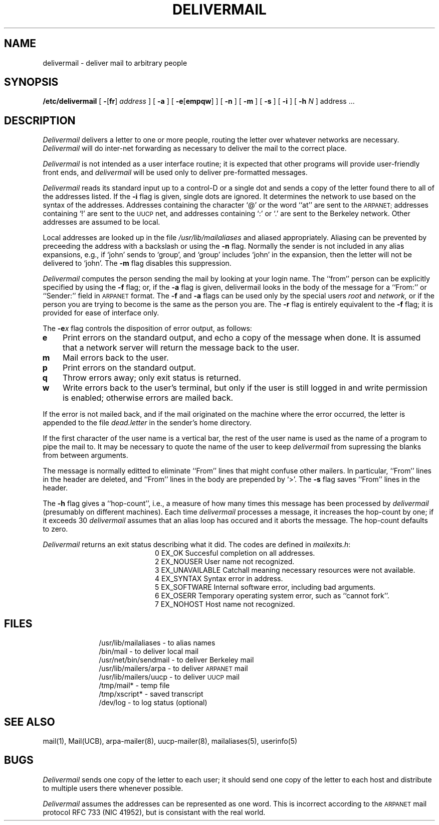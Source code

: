 .TH DELIVERMAIL 8
.SH NAME
delivermail \- deliver mail to arbitrary people
.SH SYNOPSIS
.B /etc/delivermail
[
.BR \- [ fr ]
.I address
] [
.B \-a
] [
.BR \-e [ empqw ]
] [
.B \-n
] [
.B \-m
] [
.B \-s
] [
.B \-i
] [
.B \-h
.I N
] address ...
.SH DESCRIPTION
.I Delivermail
delivers a letter to one or more people,
routing the letter over whatever networks
are necessary.
.I Delivermail
will do inter-net forwarding as necessary
to deliver the mail to the correct place.
.PP
.I Delivermail
is not intended as a user interface routine;
it is expected that other programs will provide user-friendly
front ends,
and
.I delivermail
will be used only to deliver pre-formatted messages.
.PP
.I Delivermail
reads its standard input
up to a control-D
or a single dot
and sends a copy of the letter found there
to all of the addresses listed.
If the
.B \-i
flag is given,
single dots are ignored.
It determines the network to use
based on the syntax of the addresses.
Addresses containing the character `@'
or the word ``at''
are sent to the
.SM ARPANET;
addresses containing `!'
are sent to the
.SM UUCP
net,
and addresses containing `:' or `.'
are sent to the Berkeley network.
Other addresses are assumed to be local.
.PP
Local addresses are looked up in the file
.I /usr/lib/mailaliases
and aliased appropriately.
Aliasing can be prevented by preceeding the address
with a backslash or using the
.B \-n
flag.
Normally the sender is not included in any alias
expansions, e.g.,
if `john' sends to `group',
and `group' includes `john' in the expansion,
then the letter will not be delivered to `john'.
The
.B \-m
flag disables this suppression.
.PP
.I Delivermail
computes the person sending the mail
by looking at your login name.
The ``from'' person
can be explicitly specified by using the
.B \-f
flag;
or, if the
.B \-a
flag is given,
delivermail looks in the body of the message
for a ``From:'' or ``Sender:''
field in
.SM ARPANET
format.
The
.B \-f
and
.B \-a
flags can be used
only by the special users
.I root
and
.I network,
or if the person you are trying to become
is the same as the person you are.
The
.B \-r
flag is entirely equivalent to the
.B \-f
flag; it is provided for ease of interface only.
.PP
The
.BI \-e x
flag controls the disposition of error output,
as follows:
.TP 3n
.B e
Print errors on the standard output,
and echo a copy of the message when done.
It is assumed that a network server will
return the message back to the user.
.TP
.B m
Mail errors back to the user.
.TP
.B p
Print errors on the standard output.
.TP
.B q
Throw errors away;
only exit status is returned.
.TP
.B w
Write errors back to the user's terminal,
but only if the user is still logged in
and write permission is enabled;
otherwise errors are mailed back.
.LP
If the error is not mailed back,
and if the mail originated on the machine where the error occurred,
the letter is appended to the file
.I dead.letter
in the sender's home directory.
.PP
If the first character of the user name
is a vertical bar,
the rest of the user name is used as the name of a program
to pipe the mail to.
It may be necessary to quote the name of the user
to keep
.I delivermail
from supressing the blanks from between arguments.
.PP
The message is normally editted to eliminate ``From''
lines that might confuse other mailers.
In particular,
``From'' lines in the header are deleted,
and ``From'' lines in the body are prepended by `>'.
The
.B \-s
flag saves ``From'' lines in the header.
.PP
The
.B \-h
flag gives a ``hop-count'', i.e.,
a measure of how many times this message
has been processed by
.I delivermail
(presumably on different machines).
Each time
.I delivermail
processes a message,
it increases the hop-count by one;
if it exceeds 30
.I delivermail
assumes that an alias loop has occured
and it aborts the message.
The hop-count defaults to zero.
.PP
.I Delivermail
returns an exit status
describing what it did.
The codes are defined in
.IR mailexits.h :
.ta 3n +\w'EX_UNAVAILABLE'u+3n
.de XX
.ti \n(.iu
..
.in +\w'EX_UNAVAILABLE'u+6n
.XX
0	EX_OK	Succesful completion on all addresses.
.XX
2	EX_NOUSER	User name not recognized.
.XX
3	EX_UNAVAILABLE	Catchall meaning necessary resources
were not available.
.XX
4	EX_SYNTAX	Syntax error in address.
.XX
5	EX_SOFTWARE	Internal software error,
including bad arguments.
.XX
6	EX_OSERR	Temporary operating system error,
such as ``cannot fork''.
.XX
7	EX_NOHOST	Host name not recognized.
.DT
.PP
.SH FILES
.in +10
.ti -10
/usr/lib/mailaliases \- to alias names
.ti -10
/bin/mail \- to deliver local mail
.ti -10
/usr/net/bin/sendmail \- to deliver Berkeley mail
.ti -10
/usr/lib/mailers/arpa \- to deliver
.SM ARPANET
mail
.ti -10
/usr/lib/mailers/uucp \- to deliver
.SM UUCP
mail
.ti -10
/tmp/mail* \- temp file
.ti -10
/tmp/xscript* \- saved transcript
.ti -10
/dev/log \- to log status (optional)
.in -10
.SH SEE\ ALSO
mail(1), Mail(UCB), arpa-mailer(8), uucp-mailer(8),
mailaliases(5), userinfo(5)
.SH BUGS
.I Delivermail
sends one copy of the letter
to each user;
it should send one copy
of the letter to each host
and distribute to multiple users there
whenever possible.
.PP
.I Delivermail
assumes the addresses can be represented as one word.
This is incorrect according to the
.SM ARPANET
mail protocol RFC 733 (NIC 41952),
but is consistant with the real world.
